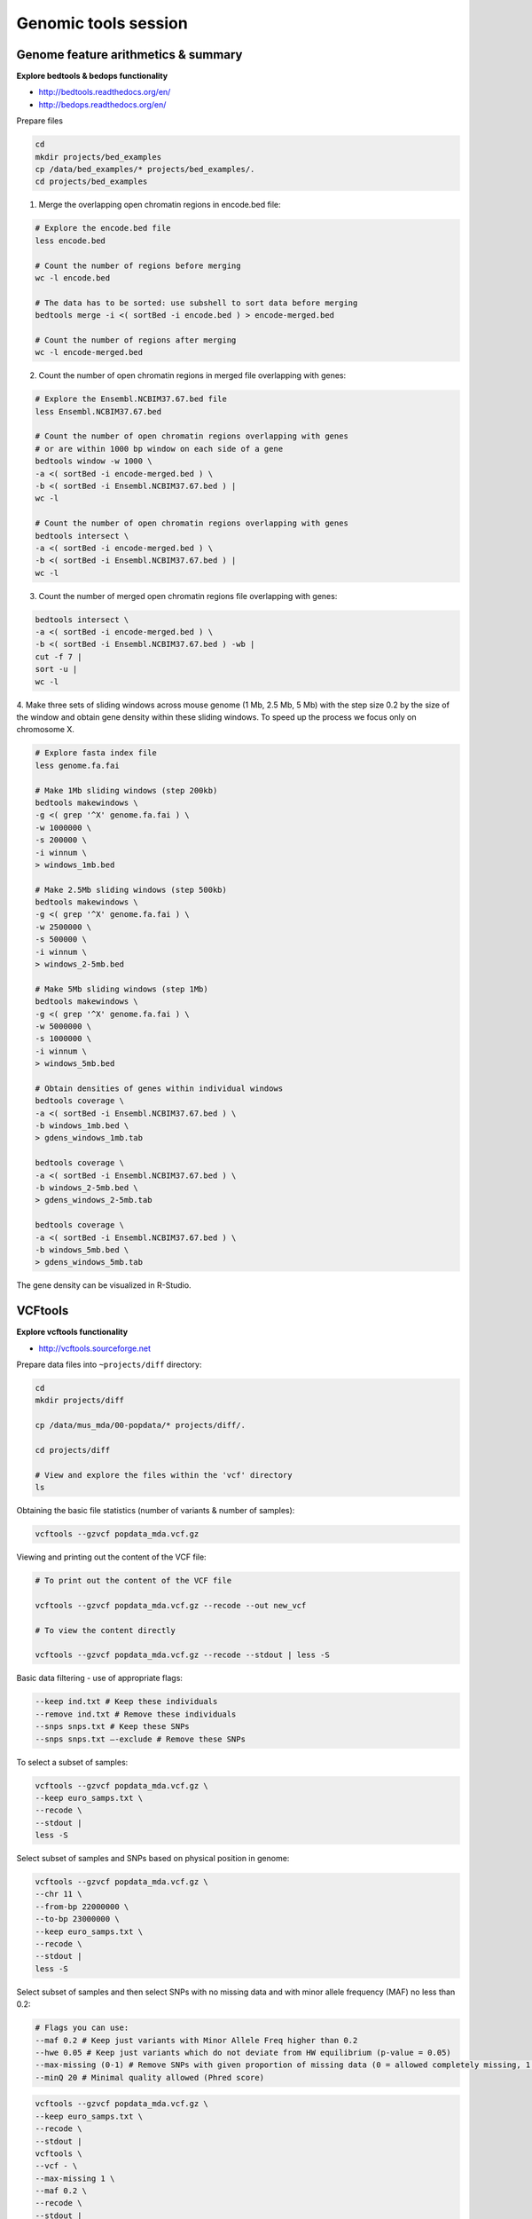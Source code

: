 Genomic tools session
=====================

Genome feature arithmetics & summary
------------------------------------

**Explore bedtools & bedops functionality**

- http://bedtools.readthedocs.org/en/
- http://bedops.readthedocs.org/en/

Prepare files

.. code-block:: bash

	cd
	mkdir projects/bed_examples
	cp /data/bed_examples/* projects/bed_examples/.
	cd projects/bed_examples

1. Merge the overlapping open chromatin regions in encode.bed file:

.. code-block:: bash

	# Explore the encode.bed file
	less encode.bed

	# Count the number of regions before merging
	wc -l encode.bed

	# The data has to be sorted: use subshell to sort data before merging
	bedtools merge -i <( sortBed -i encode.bed ) > encode-merged.bed

	# Count the number of regions after merging
	wc -l encode-merged.bed

2. Count the number of open chromatin regions in merged file overlapping with genes:

.. code-block:: bash

	# Explore the Ensembl.NCBIM37.67.bed file
	less Ensembl.NCBIM37.67.bed

	# Count the number of open chromatin regions overlapping with genes
	# or are within 1000 bp window on each side of a gene
	bedtools window -w 1000 \
	-a <( sortBed -i encode-merged.bed ) \
	-b <( sortBed -i Ensembl.NCBIM37.67.bed ) |
	wc -l

	# Count the number of open chromatin regions overlapping with genes
	bedtools intersect \
	-a <( sortBed -i encode-merged.bed ) \
	-b <( sortBed -i Ensembl.NCBIM37.67.bed ) |
	wc -l

3. Count the number of merged open chromatin regions file overlapping with genes:

.. code-block:: bash

	bedtools intersect \
	-a <( sortBed -i encode-merged.bed ) \
	-b <( sortBed -i Ensembl.NCBIM37.67.bed ) -wb |
	cut -f 7 |
	sort -u |
	wc -l

4. Make three sets of sliding windows across mouse genome (1 Mb, 2.5 Mb, 5 Mb)
with the step size 0.2 by the size of the window and obtain gene density
within these sliding windows. To speed up the process we focus only on chromosome X.

.. code-block:: bash

	# Explore fasta index file
	less genome.fa.fai

	# Make 1Mb sliding windows (step 200kb)
	bedtools makewindows \
	-g <( grep '^X' genome.fa.fai ) \
	-w 1000000 \
	-s 200000 \
	-i winnum \
	> windows_1mb.bed

	# Make 2.5Mb sliding windows (step 500kb)
	bedtools makewindows \
	-g <( grep '^X' genome.fa.fai ) \
	-w 2500000 \
	-s 500000 \
	-i winnum \
	> windows_2-5mb.bed

	# Make 5Mb sliding windows (step 1Mb)
	bedtools makewindows \
	-g <( grep '^X' genome.fa.fai ) \
	-w 5000000 \
	-s 1000000 \
	-i winnum \
	> windows_5mb.bed

	# Obtain densities of genes within individual windows
	bedtools coverage \
	-a <( sortBed -i Ensembl.NCBIM37.67.bed ) \
	-b windows_1mb.bed \
	> gdens_windows_1mb.tab

	bedtools coverage \
	-a <( sortBed -i Ensembl.NCBIM37.67.bed ) \
	-b windows_2-5mb.bed \
	> gdens_windows_2-5mb.tab

	bedtools coverage \
	-a <( sortBed -i Ensembl.NCBIM37.67.bed ) \
	-b windows_5mb.bed \
	> gdens_windows_5mb.tab

The gene density can be visualized in R-Studio.

VCFtools
--------

**Explore vcftools functionality**

- http://vcftools.sourceforge.net

Prepare data files into ``~projects/diff`` directory:

.. code-block:: bash

	cd
	mkdir projects/diff

	cp /data/mus_mda/00-popdata/* projects/diff/.

	cd projects/diff

	# View and explore the files within the 'vcf' directory
	ls

Obtaining the basic file statistics (number of variants & number of samples):

.. code-block:: bash

	vcftools --gzvcf popdata_mda.vcf.gz

Viewing and printing out the content of the VCF file:

.. code-block:: bash

	# To print out the content of the VCF file

	vcftools --gzvcf popdata_mda.vcf.gz --recode --out new_vcf

	# To view the content directly

	vcftools --gzvcf popdata_mda.vcf.gz --recode --stdout | less -S

Basic data filtering - use of appropriate flags:

.. code-block:: bash

	--keep ind.txt # Keep these individuals
	--remove ind.txt # Remove these individuals
	--snps snps.txt # Keep these SNPs
	--snps snps.txt –-exclude # Remove these SNPs

To select a subset of samples:

.. code-block:: bash

	vcftools --gzvcf popdata_mda.vcf.gz \
	--keep euro_samps.txt \
	--recode \
	--stdout |
	less -S

Select subset of samples and SNPs based on physical position in genome:

.. code-blcok:: bash

	# Flags you can use:
	--chr 11 # Keep just this chromosome
	--not-chr 11 # Remove this chromosome
	--not-chr 11 –not-chr 2 # Remove these two chromosomes
	--from-bp 20000000 # Keep SNPs from this position
	--to-bp 22000000 # Keep SNPs to this position
	--bed keep.bed # Keep only SNPs overlapping with locations listed in a file
	--exclude-bed remove.bed # The opposite of the previous

.. code-block:: bash

	vcftools --gzvcf popdata_mda.vcf.gz \
	--chr 11 \
	--from-bp 22000000 \
	--to-bp 23000000 \
	--keep euro_samps.txt \
	--recode \
	--stdout |
	less -S

Select subset of samples and then select SNPs with no missing data
and with minor allele frequency (MAF) no less than 0.2:

.. code-block:: bash

	# Flags you can use:
	--maf 0.2 # Keep just variants with Minor Allele Freq higher than 0.2
	--hwe 0.05 # Keep just variants which do not deviate from HW equilibrium (p-value = 0.05)
	--max-missing (0-1) # Remove SNPs with given proportion of missing data (0 = allowed completely missing, 1 = no missing data allowed)
	--minQ 20 # Minimal quality allowed (Phred score)

.. code-block:: bash

	vcftools --gzvcf popdata_mda.vcf.gz \
	--keep euro_samps.txt \
	--recode \
	--stdout |
	vcftools \
	--vcf - \
	--max-missing 1 \
	--maf 0.2 \
	--recode \
	--stdout |
	less -S

	vcftools --gzvcf popdata_mda.vcf.gz \
	--keep euro_samps.txt \
	--recode \
	--stdout |
	vcftools --vcf - \
	--max-missing 1 \
	--maf 0.2 \
	--recode \
	--stdout \
	> popdata_mda_euro.vcf

Use the newly created ``popdata_mda_euro.vcf`` representing variants
only for a subset of individuals and variantsCalculate to calculate Fst index.
In order for vcftools to calculate Fst index the populations
have to be specified in the output - each one with a separate file
(``--weir-fst-pop pop1.txt`` and ``--weir-fst-pop pop2.txt``).

.. code-block:: bash

	# Flags you can use:
	--site-pi # Calculates per-site nucleotide diversity (π)
	--window-pi 1000000 --window-pi-step 250000 # Calculates per-site nucleotide diversity for windows of 1Mb with 250Kb step
	--weir-fst-pop pop1.txt --weir-fst-pop pop2.txt # Calculates Weir & Cockerham's Fst
	--fst-window-size 1000000 –-fst-window-step 250000 # Calculates Fst for windows of 1Mb with 250Kb step

.. code-block:: bash

	vcftools --vcf popdata_mda_euro.vcf \
	--weir-fst-pop musculus_samps.txt \
	--weir-fst-pop domesticus_samps.txt \
	--stdout |
	less -S

Exercise
--------

Get a population differentiation calculated as Fst between *M. m. musculus*
and *M. m. domesticus* within a given sliding window and find candidate
genes within highly differentiated regions:
	1. use ``vcftools`` to filter data and calculate Fst for individual SNPs
	2. use ``bedtools makewindows`` to create sliding windows of three sizes:
		a) 100 kb + 10 kb step
		b) 500 kb + 50 kb step
		c) 1 Mb + 100 kb step
	3. calculate average Fst for each window
	4. use Rstudio and ggplot2 to plot Fst values across the genome
	5. use R to obtain 99th percentile and use it to obtain a set of candidate genomic regions
	6. use ``bedtools intersect`` to get a list of candidate genes

Extract genotype data for European mouse individuals and filter out
variants having more than one missing genotype and minor allele frequency 0.2
(we have already started - you should have prepared VCF file with European samples
and filtered out variants with missing genomes and low minor allele frequency).

.. code-block:: bash

	cd ~/projects/diff

	vcftools --gzvcf popdata_mda.vcf.gz \
	--keep euro_samps.txt \
	--recode --stdout |
	vcftools --vcf - \
	--max-missing 1 \
	--maf 0.2 \
	--recode \
	--stdout \
	> popdata_mda_euro.vcf

Calculate Fst values for variants between *M. m. musculus*
and *M. m. domesticus* populations (populations specified in
``musculus_samps.txt`` and ``domesticus_samps.txt``):

.. code-block:: bash

	vcftools --vcf popdata_mda_euro.vcf \
	--weir-fst-pop musculus_samps.txt  -\
	-weir-fst-pop domesticus_samps.txt \
	--stdout |
	tail -n +2 |
	awk -F $'\t' 'BEGIN{OFS=FS}{print $1,$2-1,$2,$1":"$2,$3}' \
	> popdata_mda_euro_fst.bed

Make the three sets of sliding windows (100 kb, 500 kb, 1 Mb)
and concatenate them into a single file:

.. code-block:: bash

	cp /data/mus_mda/02-windows/genome.fa.fai .

	## Create windows of 1 Mb with 100 kb step
	bedtools makewindows -g <(grep '^2\|^11' genome.fa.fai) \
	-w 1000000 \
	-s 100000 \
	-i winnum |
	awk '{print $0":1000kb"}' \
	> windows_1000kb.bed

	## Create windows of 500 kb with 500 kb step
	bedtools makewindows -g <(grep '^2\|^11' genome.fa.fai) \
	-w 500000 \
	-s 50000 \
	-i winnum |
	awk '{print $0":500kb"}' \
	> windows_500kb.bed

	## Create windows of 100 kb with 10 kb step
	bedtools makewindows -g <(grep '^2\|^11' genome.fa.fai) \
	-w 100000 \
	-s 10000 \
	-i winnum | \
	awk '{print $0":100kb"}' \
	> windows_100kb.bed

	## Concatenate windows of all sizes
	cat windows_*.bed > windows.bed

Calculate average Fst within the sliding windows:

.. code-block:: bash

	## Input files for bedtools groupby need to be sorted

	# Join Fst values and the 'windows.bed' file
	bedtools intersect -a <( sortBed -i windows.bed ) -b <( sortBed -i popdata_mda_euro_fst.bed ) -wa -wb > windows_fst.tab

	# Run bedtools groupby command to obtain average values of Fst
	bedtools groupby -i <( sort -k4,4 windows_fst.tab ) \
	-g 1,2,3,4 \
	-c 9 \
	-o mean |
	tr ":" "\t" > windows_mean_fst.tab

If you like you can visualize data in R-Studio:

.. note:: R ggplot2 commands to plot population differentiation

	Get to the Rstudio by typing `localhost:8787` in your web browser.

	.. code-block:: bash

		library(ggplot2)

		setwd("~/data/diff")

		fst <- read.table("windows_mean_fst.tab", header=F,sep="\t")

		# Alternative for TAB separated files

		fst <- read.delim("windows_mean_fst.tab", header=F)

		names(fst) <- c("chrom", "start", "end", "win_id","win_size", "avg_fst" )

		fst$win_size <- factor(fst$win_size, levels=c("100kb", "500kb", "1000kb"))

		qplot(fst, data=fst, geom="density",fill=I("blue")) + facet_wrap(~win_size)

	.. image:: _static/fst_dist.png
			:align: center

	.. code-block:: bash

		ggplot(fst, aes(y=avg_fst, x=start, colour=win_size)) +
			geom_line() +
			facet_wrap(~chrom, nrow=2) +
			scale_colour_manual(name="Window size", values=c("green", "blue","red"))

		q <- quantile(subset(fst,win_size=="500kb",select="avg_fst")[,1],prob=0.99)[[1]]

		ggplot(fst, aes(y=avg_fst, x=start, colour=win_size)) +
			geom_line() +
			facet_wrap(~chrom, nrow=2) +
			geom_hline(yintercept=q,colour="black") +
			scale_colour_manual(name="Window size", values=c("green", "blue","red"))

	.. image:: _static/fst_on_chroms.png
			:align: center

Find 99th percentile of genome-wide distribution of Fst values
in order to guess possible outlier genome regions. 99th percentile
can be obtained running R as command line or by using ``tabtk``.
The output would be a list of windows having Fst higher
than or equal to 99% of the data.

.. code-block:: bash

	## Use of variables: var=value
	## Use $() to pass the output of command/pipeline to a variable

	# Calculate 99th % by R
	q500=$( grep 500kb windows_mean_fst.tab |
	cut -f 6 |
	Rscript -e 'quantile(as.numeric(readLines("stdin")),probs=0.99)[[1]]' |
	cut -d " " -f 2 )

	# Calculate 99th % by tabtk
	q500=$( grep 500kb windows_mean_fst.tab |
	tabtk num -c 6 -Q |
	cut -f 13 )

	## Call variable
	echo $q500

	grep 500kb windows2snps_fst.bed |
	awk -v a=$q500 -F $'\t' 'BEGIN{OFS=FS}{if($6 >= a){print $1,$2,$3}}' |
	bedtools merge -i stdin > signif_500kb.bed

Use the mouse gene annotation file to retrieve genes within
the windows of high Fst (i.e. putative reproductive isolation loci).

.. code-block:: bash

	cp /data/mus_mda/05-fst2genes/Mus_musculus.NCBIM37.67.gtf .

	bedtools intersect -a signif_500kb.bed -b Mus_musculus.NCBIM37.67.gtf -wa -wb |
	grep protein_coding |
	cut -f 1,2,3,4,13 |
	cut -d ' ' -f 1,3,9 |
	tr -d '";' |
	sort -u \
	> fst2genes.tab
